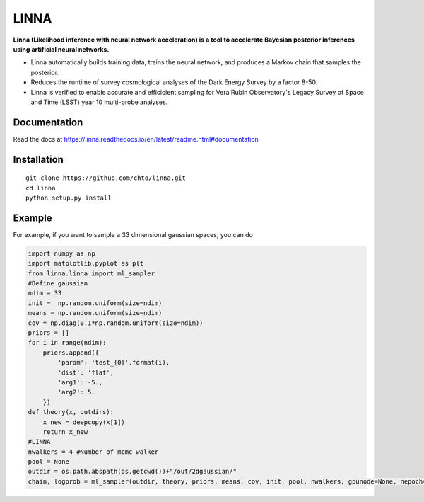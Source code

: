 =====
LINNA
=====


.. image:: https://img.shields.io/pypi/v/linna.svg
        :target: https://pypi.python.org/pypi/linna

.. image:: https://github.com/chto/linna/actions/workflows/check.yml/badge.svg
        :target: https://github.com/chto/linna/actions/workflows/check.yml

.. image:: https://readthedocs.org/projects/linna/badge/?version=latest
        :target: https://linna.readthedocs.io/en/latest/?version=latest
        :alt: Documentation Status
        
.. image:: https://img.shields.io/badge/arXiv-<INDEX>-<COLOR>.svg
        :target: https://arxiv.org/abs/1234

**Linna (Likelihood inference with neural network acceleration) is a tool to accelerate Bayesian posterior inferences using artificial neural networks.**

- Linna automatically builds training data, trains the neural network, and produces a Markov chain that samples the posterior. 
- Reduces the runtime of survey cosmological analyses of the Dark Energy Survey by a factor 8-50. 
- Linna is verified to enable accurate and efficicient sampling for Vera Rubin Observatory's Legacy Survey of Space and Time (LSST) year 10 multi-probe analyses. 


Documentation
--------
Read the docs at https://linna.readthedocs.io/en/latest/readme.html#documentation

Installation
--------

::

    git clone https://github.com/chto/linna.git
    cd linna 
    python setup.py install


Example
-------
For example, if you want to sample a 33 dimensional gaussian spaces, you can do 

.. code-block:: python
    
    import numpy as np
    import matplotlib.pyplot as plt 
    from linna.linna import ml_sampler
    #Define gaussian 
    ndim = 33
    init =  np.random.uniform(size=ndim)
    means = np.random.uniform(size=ndim)
    cov = np.diag(0.1*np.random.uniform(size=ndim))
    priors = []
    for i in range(ndim):
        priors.append({
            'param': 'test_{0}'.format(i),
            'dist': 'flat',
            'arg1': -5.,
            'arg2': 5.
        })
    def theory(x, outdirs):
        x_new = deepcopy(x[1])
        return x_new
    #LINNA
    nwalkers = 4 #Number of mcmc walker
    pool = None
    outdir = os.path.abspath(os.getcwd())+"/out/2dgaussian/"
    chain, logprob = ml_sampler(outdir, theory, priors, means, cov, init, pool, nwalkers, gpunode=None, nepoch=101)


